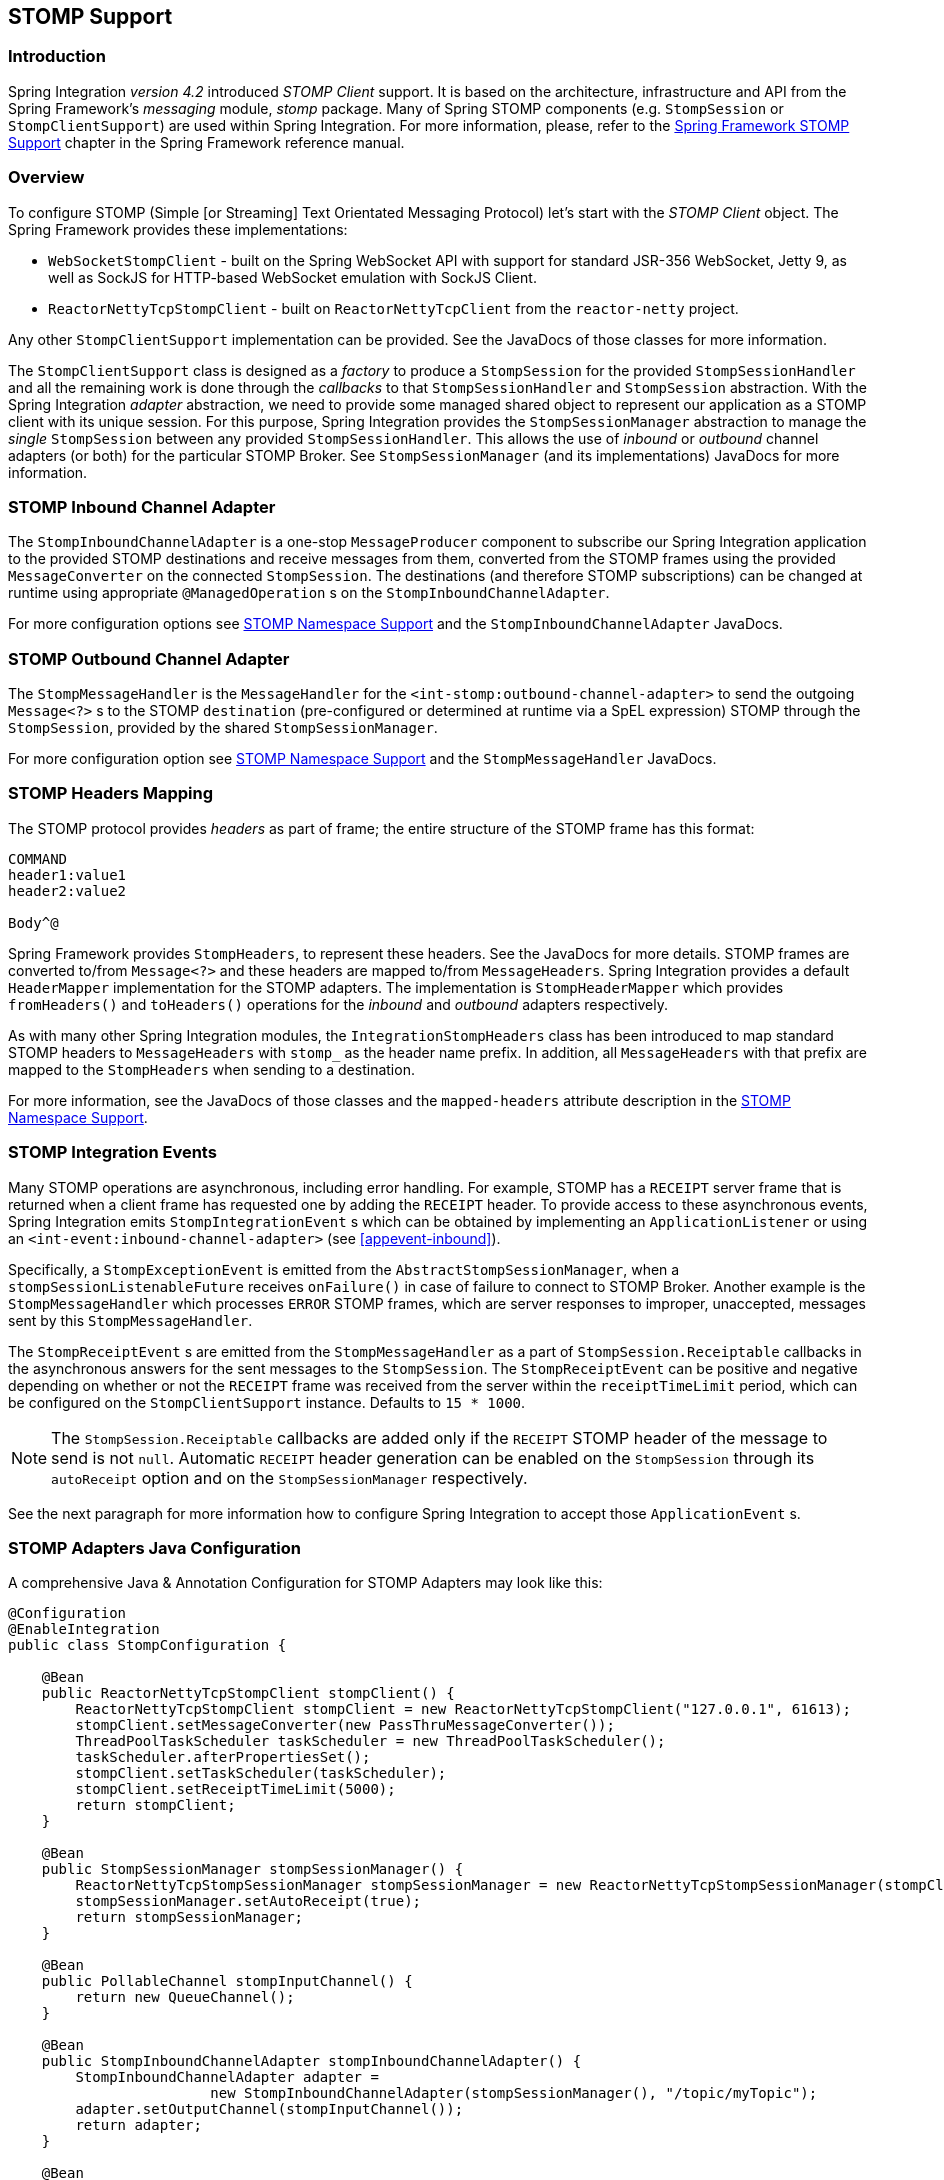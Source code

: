 [[stomp]]
== STOMP Support

[[stomp-introduction]]
=== Introduction

Spring Integration _version 4.2_ introduced _STOMP Client_ support.
It is based on the architecture, infrastructure and API from the Spring Framework's _messaging_ module, _stomp_ package.
Many of Spring STOMP components (e.g. `StompSession` or `StompClientSupport`)
are used within Spring Integration.
For more information, please, refer to the http://docs.spring.io/spring/docs/current/spring-framework-reference/html/websocket.html#websocket-stomp-client[Spring Framework STOMP Support]
chapter in the Spring Framework reference manual.

[[stomp-overview]]
=== Overview

To configure STOMP (Simple [or Streaming] Text Orientated Messaging Protocol) let's start with the _STOMP Client_ object.
The Spring Framework provides these implementations:

* `WebSocketStompClient` - built on the Spring WebSocket API with support for standard JSR-356 WebSocket, Jetty 9,
as well as SockJS for HTTP-based WebSocket emulation with SockJS Client.

* `ReactorNettyTcpStompClient` - built on `ReactorNettyTcpClient` from the `reactor-netty` project.

Any other `StompClientSupport` implementation can be provided.
See the JavaDocs of those classes for more information.

The `StompClientSupport` class is designed as a _factory_ to produce a `StompSession` for the provided
`StompSessionHandler` and all the remaining work is done through the _callbacks_ to that `StompSessionHandler`
and `StompSession` abstraction.
With the Spring Integration _adapter_ abstraction, we
need to provide some managed shared object to represent our application as a STOMP client with its unique session.
For this purpose, Spring Integration provides the `StompSessionManager` abstraction to manage the _single_
`StompSession` between any provided `StompSessionHandler`.
This allows the use of _inbound_ or _outbound_ channel adapters (or both) for the particular STOMP Broker.
See `StompSessionManager` (and its implementations) JavaDocs for more information.

[[stomp-inbound-adapter]]
=== STOMP Inbound Channel Adapter

The `StompInboundChannelAdapter` is a one-stop `MessageProducer` component to subscribe our Spring Integration
application to the provided STOMP destinations and receive messages from them, converted from the STOMP
frames using the provided `MessageConverter` on the connected `StompSession`.
The destinations (and therefore STOMP subscriptions) can be changed at runtime using appropriate `@ManagedOperation` s
on the `StompInboundChannelAdapter`.

For more configuration options see <<stomp-namespace>> and the `StompInboundChannelAdapter` JavaDocs.

[[stomp-outbound-adapter]]
=== STOMP Outbound Channel Adapter

The `StompMessageHandler` is the `MessageHandler` for the `<int-stomp:outbound-channel-adapter>`
to send the outgoing `Message<?>` s to the STOMP `destination` (pre-configured or determined at runtime via a SpEL expression) STOMP through the `StompSession`, provided by the shared `StompSessionManager`.

For more configuration option see <<stomp-namespace>> and the `StompMessageHandler` JavaDocs.

[[stomp-headers]]
=== STOMP Headers Mapping

The STOMP protocol provides _headers_ as part of frame; the entire structure of the STOMP frame
has this format:

....
COMMAND
header1:value1
header2:value2

Body^@
....

Spring Framework provides `StompHeaders`, to represent these headers.
See the JavaDocs for more details.
STOMP frames are converted to/from `Message<?>` and these headers are mapped to/from `MessageHeaders`.
Spring Integration provides a default `HeaderMapper` implementation for the STOMP adapters.
The implementation is `StompHeaderMapper` which provides `fromHeaders()` and `toHeaders()` operations for the
_inbound_ and _outbound_ adapters respectively.

As with many other Spring Integration modules, the `IntegrationStompHeaders` class has been
introduced to map standard STOMP headers to `MessageHeaders` with `stomp_` as the header name prefix.
In addition, all `MessageHeaders` with that prefix are mapped to the `StompHeaders` when sending to a destination.

For more information, see the JavaDocs of those classes and the `mapped-headers` attribute description in the
<<stomp-namespace>>.

[[stomp-events]]
=== STOMP Integration Events

Many STOMP operations are asynchronous, including error handling.
For example, STOMP has a `RECEIPT` server frame that is returned when a client frame has requested one by adding
the `RECEIPT` header.
To provide access to these asynchronous events, Spring Integration emits `StompIntegrationEvent` s which can be
obtained by implementing an `ApplicationListener` or using an `<int-event:inbound-channel-adapter>` (see <<appevent-inbound>>).

Specifically, a `StompExceptionEvent` is emitted from the `AbstractStompSessionManager`, when a
`stompSessionListenableFuture` receives `onFailure()` in case of failure to connect to STOMP Broker.
Another example is the `StompMessageHandler` which processes
`ERROR` STOMP frames, which are server responses to improper, unaccepted, messages sent by this `StompMessageHandler`.

The `StompReceiptEvent` s are emitted from the `StompMessageHandler` as a part of `StompSession.Receiptable`
callbacks in the asynchronous answers for the sent messages to the `StompSession`.
The `StompReceiptEvent` can be positive and negative depending on whether or not the `RECEIPT` frame was received
from the server within the `receiptTimeLimit` period, which can be configured on the `StompClientSupport` instance.
Defaults to `15 * 1000`.

NOTE: The `StompSession.Receiptable` callbacks are added only if the `RECEIPT` STOMP header of the message to send
is not `null`.
Automatic `RECEIPT` header generation can be enabled on the `StompSession` through its `autoReceipt` option and
on the `StompSessionManager` respectively.

See the next paragraph for more information how to configure Spring Integration to accept those `ApplicationEvent` s.

[[stomp-java-config]]
=== STOMP Adapters Java Configuration

A comprehensive Java & Annotation Configuration for STOMP Adapters may look like this:

[source,java]
----
@Configuration
@EnableIntegration
public class StompConfiguration {

    @Bean
    public ReactorNettyTcpStompClient stompClient() {
        ReactorNettyTcpStompClient stompClient = new ReactorNettyTcpStompClient("127.0.0.1", 61613);
        stompClient.setMessageConverter(new PassThruMessageConverter());
        ThreadPoolTaskScheduler taskScheduler = new ThreadPoolTaskScheduler();
        taskScheduler.afterPropertiesSet();
        stompClient.setTaskScheduler(taskScheduler);
        stompClient.setReceiptTimeLimit(5000);
        return stompClient;
    }

    @Bean
    public StompSessionManager stompSessionManager() {
        ReactorNettyTcpStompSessionManager stompSessionManager = new ReactorNettyTcpStompSessionManager(stompClient());
        stompSessionManager.setAutoReceipt(true);
        return stompSessionManager;
    }

    @Bean
    public PollableChannel stompInputChannel() {
        return new QueueChannel();
    }

    @Bean
    public StompInboundChannelAdapter stompInboundChannelAdapter() {
        StompInboundChannelAdapter adapter =
        		new StompInboundChannelAdapter(stompSessionManager(), "/topic/myTopic");
        adapter.setOutputChannel(stompInputChannel());
        return adapter;
    }

    @Bean
    @ServiceActivator(inputChannel = "stompOutputChannel")
    public MessageHandler stompMessageHandler() {
        StompMessageHandler handler = new StompMessageHandler(stompSessionManager());
        handler.setDestination("/topic/myTopic");
        return handler;
    }

    @Bean
    public PollableChannel stompEvents() {
        return new QueueChannel();
    }

    @Bean
    public ApplicationListener<ApplicationEvent> stompEventListener() {
        ApplicationEventListeningMessageProducer producer = new ApplicationEventListeningMessageProducer();
        producer.setEventTypes(StompIntegrationEvent.class);
        producer.setOutputChannel(stompEvents());
        return producer;
    }

}
----

[[stomp-namespace]]
=== STOMP Namespace Support

Spring Integration _STOMP_ namespace implements the _inbound_ and _outbound_ channel adapter components described below.
To include it in your configuration, simply provide the following namespace declaration in your application context
configuration file:

[source,xml]
----
<?xml version="1.0" encoding="UTF-8"?>
<beans xmlns="http://www.springframework.org/schema/beans"
  xmlns:xsi="http://www.w3.org/2001/XMLSchema-instance"
  xmlns:int="http://www.springframework.org/schema/integration"
  xmlns:int-stomp="http://www.springframework.org/schema/integration/stomp"
  xsi:schemaLocation="
    http://www.springframework.org/schema/beans
    http://www.springframework.org/schema/beans/spring-beans.xsd
    http://www.springframework.org/schema/integration
    http://www.springframework.org/schema/integration/spring-integration.xsd
    http://www.springframework.org/schema/integration/stomp
    http://www.springframework.org/schema/integration/stomp/spring-integration-stomp.xsd">
    ...
</beans>
----

*<int-stomp:outbound-channel-adapter>*

[source,xml]
----
<int-stomp:outbound-channel-adapter
                           id=""  <1>
                           channel=""  <2>
                           stomp-session-manager=""  <3>
                           header-mapper=""  <4>
                           mapped-headers=""  <5>
                           destination=""  <6>
                           destination-expression=""  <7>
                           auto-startup=""  <8>
                           phase=""/>  <9>
----



<1> The component bean name.
The `MessageHandler` is registered with the bean alias `id + '.handler'`.
If the `channel` attribute isn't provided, a `DirectChannel` is created and registered with the application context
with this `id` attribute as the bean name.
In this case, the endpoint is registered with the bean name `id + '.adapter'`.


<2> Identifies the channel attached to this adapter.
_Optional_ - if `id` is present - see `id`.


<3> Reference to a `StompSessionManager` bean, which encapsulates the low-level connection and `StompSession`
handling operations.
_Required_.


<4> Reference to a bean implementing `HeaderMapper<StompHeaders>` that maps Spring Integration MessageHeaders to/from
STOMP frame headers.
This is mutually exclusive with `mapped-headers`.
Defaults to `StompHeaderMapper`.


<5> Comma-separated list of names of STOMP Headers to be mapped to the STOMP frame headers.
This can only be provided if the `header-mapper` reference is not set.
The values in this list can also be simple patterns to be matched against the header names (e.g. "foo*" or "*foo").
A special token `STOMP_OUTBOUND_HEADERS` represents all the standard STOMP headers
(content-length, receipt, heart-beat etc); they are included by default.
If you wish to add your own headers, you must also include this token if you wish the standard headers to also be
mapped or provide your own `HeaderMapper` implementation using `header-mapper`.


<6> Name of the destination to which STOMP Messages will be sent.
Mutually exclusive with the `destination-expression`.


<7> A SpEL expression to be evaluated at runtime against each Spring Integration `Message` as the root object.
Mutually exclusive with the `destination`.


<8> Boolean value indicating whether this endpoint should start automatically.
Default to `true`.


<9> The lifecycle phase within which this endpoint should start and stop.
The lower the value the earlier this endpoint will start and the later it will stop.
The default is `Integer.MIN_VALUE`.
Values can be negative.
See `SmartLifeCycle`.

*<int-stomp:inbound-channel-adapter>*

[source,xml]
----
<int-stomp:inbound-channel-adapter
                           id=""  <1>
                           channel=""  <2>
                           error-channel=""  <3>
                           stomp-session-manager=""  <4>
                           header-mapper=""  <5>
                           mapped-headers=""  <6>
                           destinations=""  <7>
                           send-timeout=""  <8>
                           payload-type=""  <9>
                           auto-startup=""  <10>
                           phase=""/>  <11>
----



<1> The component bean name.
If the `channel` attribute isn't provided, a `DirectChannel` is created and registered with the application context
with this `id` attribute as the bean name.
In this case, the endpoint is registered with the bean name `id + '.adapter'`.


<2> Identifies the channel attached to this adapter.


<3> The `MessageChannel` bean reference to which the `ErrorMessages` should be sent.


<4> See the same option on the `<int-stomp:outbound-channel-adapter>`.


<5> Comma-separated list of names of STOMP Headers to be mapped from the STOMP frame headers.
This can only be provided if the `header-mapper` reference is not set.
The values in this list can also be simple patterns to be matched against the header names (e.g. "foo*" or "*foo").
A special token `STOMP_INBOUND_HEADERS` represents all the standard STOMP headers
(content-length, receipt, heart-beat etc); they are included by default.
If you wish to add your own headers, you must also include this token if you wish the standard headers to also be
mapped or provide your own `HeaderMapper` implementation using `header-mapper`.


<6> See the same option on the `<int-stomp:outbound-channel-adapter>`.


<7> Comma-separated list of STOMP destination names to subscribe.
The list of destinations (and therefore subscriptions) can be modified at runtime
through the `addDestination()` and `removeDestination()` `@ManagedOperation` s.


<8> Maximum amount of time in milliseconds to wait when sending a message to the channel if the channel may block.
For example, a `QueueChannel` can block until space is available if its maximum capacity has been reached.


<9> Fully qualified name of the java type for the target `payload` to convert from the incoming STOMP Frame.
Default to `String.class`.


<10> See the same option on the `<int-stomp:outbound-channel-adapter>`.


<11> See the same option on the `<int-stomp:outbound-channel-adapter>`.
